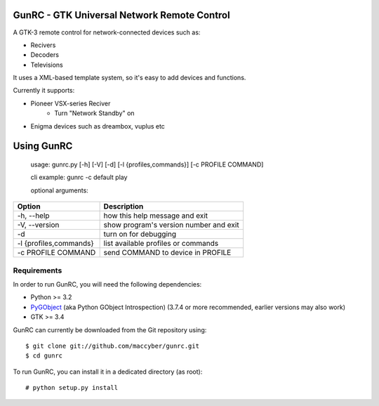 GunRC - GTK Universal Network Remote Control
============================================

.. image:: screenshot.png
   :scale: 50%

A GTK-3 remote control for network-connected devices such as:

* Recivers
* Decoders
* Televisions

It uses a XML-based template system, so it's easy to add devices and functions.

Currently it supports:

* Pioneer VSX-series Reciver
	+ Turn "Network Standby" on
* Enigma devices such as dreambox, vuplus etc

Using GunRC
============

    usage: gunrc.py [-h] [-V] [-d] [-l {profiles,commands}] [-c PROFILE COMMAND]

    cli example: gunrc -c default play

    optional arguments:
     
+------------------------+----------------------------------------+
| Option                 | Description                            | 
+========================+========================================+ 
| -h, --help             | how this help message and exit         | 
+------------------------+----------------------------------------+
| -V, --version          | show program's version number and exit | 
+------------------------+----------------------------------------+ 
| -d                     | turn on for debugging                  | 
+------------------------+----------------------------------------+ 
| -l {profiles,commands} | list available profiles or commands    | 
+------------------------+----------------------------------------+ 
| -c PROFILE COMMAND     | send COMMAND to device in PROFILE      | 
+------------------------+----------------------------------------+ 


Requirements
------------

In order to run GunRC, you will need the following dependencies:

* Python >= 3.2
* `PyGObject`_ (aka Python GObject Introspection) (3.7.4 or more recommended,
  earlier versions may also work)
* GTK >= 3.4

.. _PyGObject: https://live.gnome.org/PyGObject

GunRC can currently be downloaded from the Git repository using::

    $ git clone git://github.com/maccyber/gunrc.git
    $ cd gunrc

To run GunRC, you can install it in a dedicated directory (as root)::

    # python setup.py install

